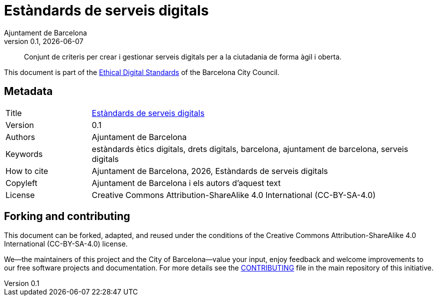 // tag::metadata[]
// IMPORTANT: the following block (until "end::metadata[]" appears) must be
// contiguous (no blank lines).
//
// MANDATORY. A language label supported by Asciidoctor,
// https://asciidoctor.org/docs/user-manual/#customizing-labels
:lang: ca
//
// MANDATORY. Numeric revision in X.Y.Z format, where X, Y and Z are numbers,
// and Z is optional.
:revnumber: 0.1
//
// MANDATORY. URL pointing to a Git repository with the source code of the
// document. Something like 'https://github.com/USERNAME/REPONAME'.
:_public_repo_url: https://github.com/AjuntamentdeBarcelona/digital-service-standards-bcn-ca
//
// MANDATORY.
:_url: https://barcelona.cat/digitalstandards/ca/digital-services/
//
// MANDATORY. Title of the document. In web format, it appears as a heading of
// level 1. In PDF format, it appears in a title page.
:_title: Estàndards de serveis digitals
//
// OPTIONAL. Subtitle of the document.
:_subtitle:
//
// MANDATORY. Comma-separated list of names.
:authors: Ajuntament de Barcelona
//
// OPTIONAL. Comma-separated list of names.
:_contributors:
//
// OPTIONAL. Comma-separated list of names.
:_reviewers:
//
// OPTIONAL. Publication date of the revision. When the default value
// ("{docdate}") is used, the current date in format YYYY-MM-DD is automatically
// inserted in this field every time the formatted document (web or PDF) is
// generated. It's also possible to manually write here a fixed date.
:revdate: {docdate}
//
// MANDATORY. Short summary of the contents of the document. 4 lines max.
:_summary: Conjunt de criteris per crear i gestionar serveis digitals per a la ciutadania de forma àgil i oberta.
//
// MANDATORY. Comma-separated list of terms to help classifying and searching
// the document. In web format, this terms are integrated as SEO enabling
// metadata. In PDF format, they are shown near the other metadata.
:keywords: estàndards ètics digitals, drets digitals, barcelona, ajuntament de barcelona, serveis digitals
//
// MANDATORY. Document's history.
:_dochistory:
//
// MANDATORY. When the document is not in its 1.0 release, yet, we can write "WE
// URGE YOU NOT TO CITE THIS YET UNTIL REVISION 1.0" Variables like {_title},
// {authors}, {_subtitle}, {revnumber} or {docyear} can be used here.
:_citation: {authors}, {docyear}, {_title}
//
// MANDATORY. Copyright owner.
:_copyleft: Ajuntament de Barcelona i els autors d'aquest text
//
// MANDATORY. Legal terms under which this document can be distributed and/or
// modified. It's usually not necessary to modify the default contents of this
// field.
:_license: Creative Commons Attribution-ShareAlike 4.0 International (CC-BY-SA-4.0)
//
// MANDATORY. DO NOT CHANGE THIS.
:page-lang: {lang}
// end::metadata[]


// tag::metadata-table[]

= {_title}

ifeval::["{_subtitle}" != ""]
[.lead]
{_subtitle}.
endif::[]

[abstract]
{_summary}

This document is part of the https://ajuntament.barcelona.cat/digital/en/digital-transformation/technology-for-a-better-government/transformation-with-agile-methodology[Ethical Digital Standards] of the Barcelona City Council.

== Metadata

// tag::metadata-table[]

[cols="20,80"]
|===
| Title                                 | {_url}[{_title}]
ifeval::["{_subtitle}" != ""]
| Subtitle                              | {_subtitle}
endif::[]
| Version                               | {revnumber}
ifeval::["{_revdate}" != ""]
| Date                                  | {revdate}
endif::[]
| Authors                               | {authors}
ifeval::["{_contributors}" != ""]
| Contributors                          | {_contributors}
endif::[]
ifeval::["{_reviewers}" != ""]
| Reviewers                             | {_reviewers}
endif::[]
ifeval::["{_participants}" != ""]
| Participants                          | {_participants}
endif::[]
| Keywords                              | {keywords}
ifeval::["{_dochistory}" != ""]
| Document history                      | {_dochistory}
endif::[]
| How to cite                           | {_citation}
| Copyleft                              | {_copyleft}
| License                               | {_license}
|===

// end::metadata-table[]

== Forking and contributing

This document can be forked, adapted, and reused under the conditions of the {_license} license.

We--the maintainers of this project and the City of Barcelona--value your input, enjoy feedback and welcome improvements to our free software projects and documentation.
For more details see the link:https://github.com/AjuntamentdeBarcelona/ethical-digital-standards-site/blob/master/CONTRIBUTING.adoc[CONTRIBUTING] file in the main repository of this initiative.
